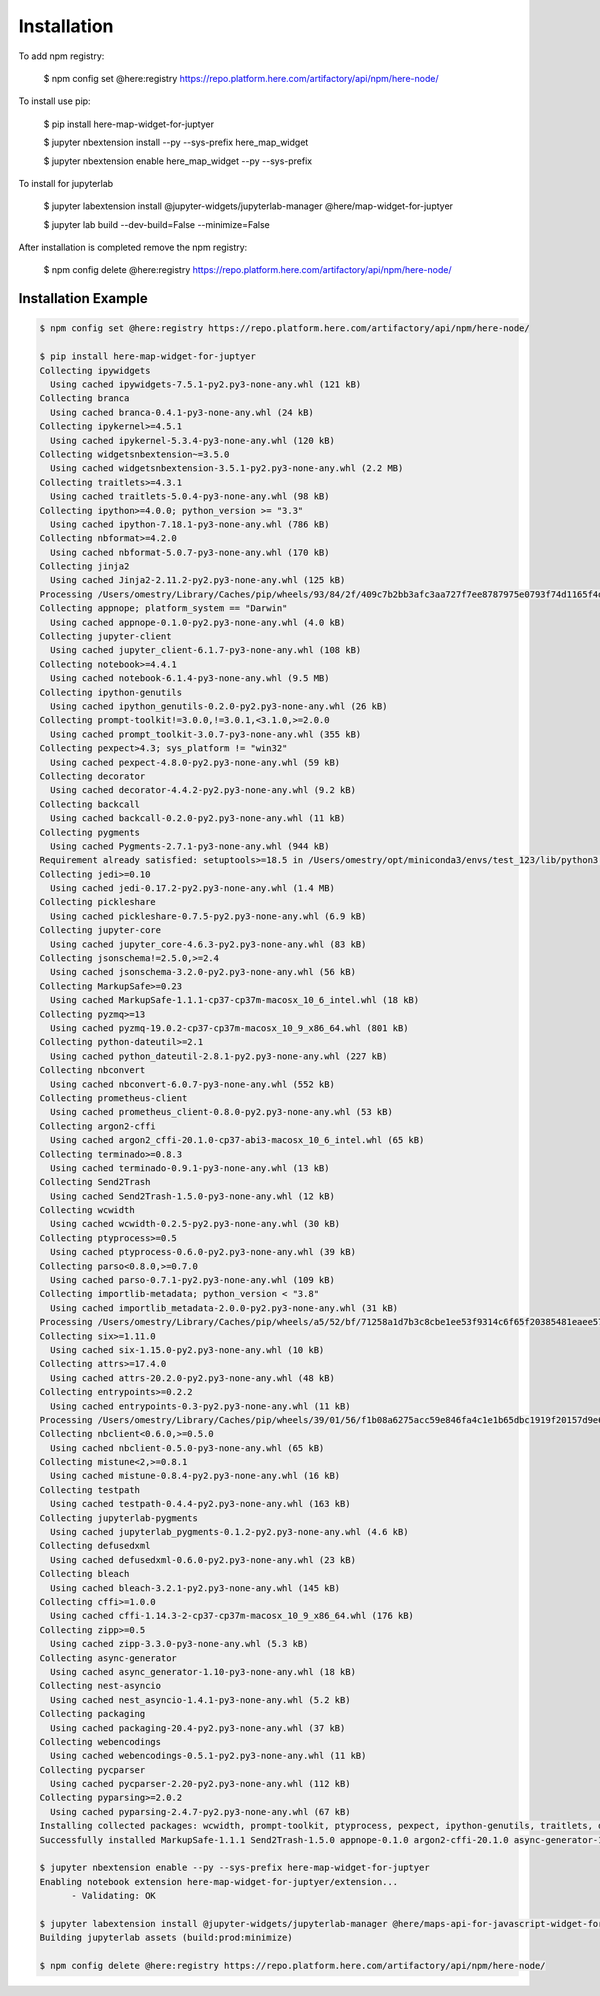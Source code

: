 Installation
============

To add npm registry:

    $ npm config set @here:registry https://repo.platform.here.com/artifactory/api/npm/here-node/

To install use pip:

    $ pip install here-map-widget-for-juptyer

    $ jupyter nbextension install --py --sys-prefix here_map_widget

    $ jupyter nbextension enable here_map_widget --py --sys-prefix

To install for jupyterlab

    $ jupyter labextension install @jupyter-widgets/jupyterlab-manager @here/map-widget-for-juptyer

    $ jupyter lab build --dev-build=False --minimize=False

After installation is completed remove the npm registry:

    $ npm config delete @here:registry https://repo.platform.here.com/artifactory/api/npm/here-node/

Installation Example
---------------------

.. code-block:: shell-session

    $ npm config set @here:registry https://repo.platform.here.com/artifactory/api/npm/here-node/

    $ pip install here-map-widget-for-juptyer
    Collecting ipywidgets
      Using cached ipywidgets-7.5.1-py2.py3-none-any.whl (121 kB)
    Collecting branca
      Using cached branca-0.4.1-py3-none-any.whl (24 kB)
    Collecting ipykernel>=4.5.1
      Using cached ipykernel-5.3.4-py3-none-any.whl (120 kB)
    Collecting widgetsnbextension~=3.5.0
      Using cached widgetsnbextension-3.5.1-py2.py3-none-any.whl (2.2 MB)
    Collecting traitlets>=4.3.1
      Using cached traitlets-5.0.4-py3-none-any.whl (98 kB)
    Collecting ipython>=4.0.0; python_version >= "3.3"
      Using cached ipython-7.18.1-py3-none-any.whl (786 kB)
    Collecting nbformat>=4.2.0
      Using cached nbformat-5.0.7-py3-none-any.whl (170 kB)
    Collecting jinja2
      Using cached Jinja2-2.11.2-py2.py3-none-any.whl (125 kB)
    Processing /Users/omestry/Library/Caches/pip/wheels/93/84/2f/409c7b2bb3afc3aa727f7ee8787975e0793f74d1165f4d0104/tornado-6.0.4-cp37-cp37m-macosx_10_9_x86_64.whl
    Collecting appnope; platform_system == "Darwin"
      Using cached appnope-0.1.0-py2.py3-none-any.whl (4.0 kB)
    Collecting jupyter-client
      Using cached jupyter_client-6.1.7-py3-none-any.whl (108 kB)
    Collecting notebook>=4.4.1
      Using cached notebook-6.1.4-py3-none-any.whl (9.5 MB)
    Collecting ipython-genutils
      Using cached ipython_genutils-0.2.0-py2.py3-none-any.whl (26 kB)
    Collecting prompt-toolkit!=3.0.0,!=3.0.1,<3.1.0,>=2.0.0
      Using cached prompt_toolkit-3.0.7-py3-none-any.whl (355 kB)
    Collecting pexpect>4.3; sys_platform != "win32"
      Using cached pexpect-4.8.0-py2.py3-none-any.whl (59 kB)
    Collecting decorator
      Using cached decorator-4.4.2-py2.py3-none-any.whl (9.2 kB)
    Collecting backcall
      Using cached backcall-0.2.0-py2.py3-none-any.whl (11 kB)
    Collecting pygments
      Using cached Pygments-2.7.1-py3-none-any.whl (944 kB)
    Requirement already satisfied: setuptools>=18.5 in /Users/omestry/opt/miniconda3/envs/test_123/lib/python3.7/site-packages (from ipython>=4.0.0; python_version >= "3.3"->ipywidgets->here-map-widget-for-juptyer==0.1.0a0) (50.3.0.post20201006)
    Collecting jedi>=0.10
      Using cached jedi-0.17.2-py2.py3-none-any.whl (1.4 MB)
    Collecting pickleshare
      Using cached pickleshare-0.7.5-py2.py3-none-any.whl (6.9 kB)
    Collecting jupyter-core
      Using cached jupyter_core-4.6.3-py2.py3-none-any.whl (83 kB)
    Collecting jsonschema!=2.5.0,>=2.4
      Using cached jsonschema-3.2.0-py2.py3-none-any.whl (56 kB)
    Collecting MarkupSafe>=0.23
      Using cached MarkupSafe-1.1.1-cp37-cp37m-macosx_10_6_intel.whl (18 kB)
    Collecting pyzmq>=13
      Using cached pyzmq-19.0.2-cp37-cp37m-macosx_10_9_x86_64.whl (801 kB)
    Collecting python-dateutil>=2.1
      Using cached python_dateutil-2.8.1-py2.py3-none-any.whl (227 kB)
    Collecting nbconvert
      Using cached nbconvert-6.0.7-py3-none-any.whl (552 kB)
    Collecting prometheus-client
      Using cached prometheus_client-0.8.0-py2.py3-none-any.whl (53 kB)
    Collecting argon2-cffi
      Using cached argon2_cffi-20.1.0-cp37-abi3-macosx_10_6_intel.whl (65 kB)
    Collecting terminado>=0.8.3
      Using cached terminado-0.9.1-py3-none-any.whl (13 kB)
    Collecting Send2Trash
      Using cached Send2Trash-1.5.0-py3-none-any.whl (12 kB)
    Collecting wcwidth
      Using cached wcwidth-0.2.5-py2.py3-none-any.whl (30 kB)
    Collecting ptyprocess>=0.5
      Using cached ptyprocess-0.6.0-py2.py3-none-any.whl (39 kB)
    Collecting parso<0.8.0,>=0.7.0
      Using cached parso-0.7.1-py2.py3-none-any.whl (109 kB)
    Collecting importlib-metadata; python_version < "3.8"
      Using cached importlib_metadata-2.0.0-py2.py3-none-any.whl (31 kB)
    Processing /Users/omestry/Library/Caches/pip/wheels/a5/52/bf/71258a1d7b3c8cbe1ee53f9314c6f65f20385481eaee573cc5/pyrsistent-0.17.3-cp37-cp37m-macosx_10_9_x86_64.whl
    Collecting six>=1.11.0
      Using cached six-1.15.0-py2.py3-none-any.whl (10 kB)
    Collecting attrs>=17.4.0
      Using cached attrs-20.2.0-py2.py3-none-any.whl (48 kB)
    Collecting entrypoints>=0.2.2
      Using cached entrypoints-0.3-py2.py3-none-any.whl (11 kB)
    Processing /Users/omestry/Library/Caches/pip/wheels/39/01/56/f1b08a6275acc59e846fa4c1e1b65dbc1919f20157d9e66c20/pandocfilters-1.4.2-cp37-none-any.whl
    Collecting nbclient<0.6.0,>=0.5.0
      Using cached nbclient-0.5.0-py3-none-any.whl (65 kB)
    Collecting mistune<2,>=0.8.1
      Using cached mistune-0.8.4-py2.py3-none-any.whl (16 kB)
    Collecting testpath
      Using cached testpath-0.4.4-py2.py3-none-any.whl (163 kB)
    Collecting jupyterlab-pygments
      Using cached jupyterlab_pygments-0.1.2-py2.py3-none-any.whl (4.6 kB)
    Collecting defusedxml
      Using cached defusedxml-0.6.0-py2.py3-none-any.whl (23 kB)
    Collecting bleach
      Using cached bleach-3.2.1-py2.py3-none-any.whl (145 kB)
    Collecting cffi>=1.0.0
      Using cached cffi-1.14.3-2-cp37-cp37m-macosx_10_9_x86_64.whl (176 kB)
    Collecting zipp>=0.5
      Using cached zipp-3.3.0-py3-none-any.whl (5.3 kB)
    Collecting async-generator
      Using cached async_generator-1.10-py3-none-any.whl (18 kB)
    Collecting nest-asyncio
      Using cached nest_asyncio-1.4.1-py3-none-any.whl (5.2 kB)
    Collecting packaging
      Using cached packaging-20.4-py2.py3-none-any.whl (37 kB)
    Collecting webencodings
      Using cached webencodings-0.5.1-py2.py3-none-any.whl (11 kB)
    Collecting pycparser
      Using cached pycparser-2.20-py2.py3-none-any.whl (112 kB)
    Collecting pyparsing>=2.0.2
      Using cached pyparsing-2.4.7-py2.py3-none-any.whl (67 kB)
    Installing collected packages: wcwidth, prompt-toolkit, ptyprocess, pexpect, ipython-genutils, traitlets, decorator, backcall, appnope, pygments, parso, jedi, pickleshare, ipython, tornado, jupyter-core, pyzmq, six, python-dateutil, jupyter-client, ipykernel, zipp, importlib-metadata, pyrsistent, attrs, jsonschema, nbformat, entrypoints, pandocfilters, async-generator, nest-asyncio, nbclient, mistune, MarkupSafe, jinja2, testpath, jupyterlab-pygments, defusedxml, pyparsing, packaging, webencodings, bleach, nbconvert, prometheus-client, pycparser, cffi, argon2-cffi, terminado, Send2Trash, notebook, widgetsnbextension, ipywidgets, branca, here-map-widget-for-juptyer
    Successfully installed MarkupSafe-1.1.1 Send2Trash-1.5.0 appnope-0.1.0 argon2-cffi-20.1.0 async-generator-1.10 attrs-20.2.0 backcall-0.2.0 bleach-3.2.1 branca-0.4.1 cffi-1.14.3 decorator-4.4.2 defusedxml-0.6.0 entrypoints-0.3 here-map-widget-for-juptyer-0.1.0a0 importlib-metadata-2.0.0 ipykernel-5.3.4 ipython-7.18.1 ipython-genutils-0.2.0 ipywidgets-7.5.1 jedi-0.17.2 jinja2-2.11.2 jsonschema-3.2.0 jupyter-client-6.1.7 jupyter-core-4.6.3 jupyterlab-pygments-0.1.2 mistune-0.8.4 nbclient-0.5.0 nbconvert-6.0.7 nbformat-5.0.7 nest-asyncio-1.4.1 notebook-6.1.4 packaging-20.4 pandocfilters-1.4.2 parso-0.7.1 pexpect-4.8.0 pickleshare-0.7.5 prometheus-client-0.8.0 prompt-toolkit-3.0.7 ptyprocess-0.6.0 pycparser-2.20 pygments-2.7.1 pyparsing-2.4.7 pyrsistent-0.17.3 python-dateutil-2.8.1 pyzmq-19.0.2 six-1.15.0 terminado-0.9.1 testpath-0.4.4 tornado-6.0.4 traitlets-5.0.4 wcwidth-0.2.5 webencodings-0.5.1 widgetsnbextension-3.5.1 zipp-3.3.0

    $ jupyter nbextension enable --py --sys-prefix here-map-widget-for-juptyer
    Enabling notebook extension here-map-widget-for-juptyer/extension...
          - Validating: OK

    $ jupyter labextension install @jupyter-widgets/jupyterlab-manager @here/maps-api-for-javascript-widget-for-jupyter-noteboo
    Building jupyterlab assets (build:prod:minimize)

    $ npm config delete @here:registry https://repo.platform.here.com/artifactory/api/npm/here-node/